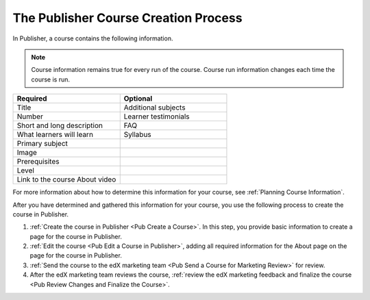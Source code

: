 .. _Pub Course Creation:

#######################################
The Publisher Course Creation Process
#######################################

In Publisher, a course contains the following information.

.. note::
 Course information remains true for every run of the course. Course run
 information changes each time the course is run.

.. list-table::
   :widths: 50 50
   :header-rows: 1

   * - Required
     - Optional
   * - Title
     - Additional subjects
   * - Number
     - Learner testimonials
   * - Short and long description
     - FAQ
   * - What learners will learn
     - Syllabus
   * - Primary subject
     -
   * - Image
     -
   * - Prerequisites
     -
   * - Level
     -
   * - Link to the course About video
     -

For more information about how to determine this information for your course,
see :ref:`Planning Course Information`.

After you have determined and gathered this information for your course, you
use the following process to create the course in Publisher.

#. :ref:`Create the course in Publisher <Pub Create a Course>`. In this step,
   you provide basic information to create a page for the course in Publisher.
#. :ref:`Edit the course <Pub Edit a Course in Publisher>`, adding all required
   information for the About page on the page for the course in Publisher.
#. :ref:`Send the course to the edX marketing team <Pub Send a Course for
   Marketing Review>` for review.
#. After the edX marketing team reviews the course, :ref:`review the edX
   marketing feedback and finalize the course <Pub Review Changes and Finalize
   the Course>`.
